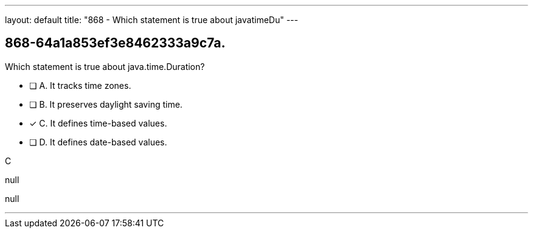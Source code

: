 ---
layout: default 
title: "868 - Which statement is true about javatimeDu"
---


[.question]
== 868-64a1a853ef3e8462333a9c7a.


****

[.query]
--
Which statement is true about java.time.Duration?


--

[.list]
--
* [ ] A. It tracks time zones.
* [ ] B. It preserves daylight saving time.
* [*] C. It defines time-based values.
* [ ] D. It defines date-based values.

--
****

[.answer]
C

[.explanation]
--
null
--

[.ka]
null

'''


